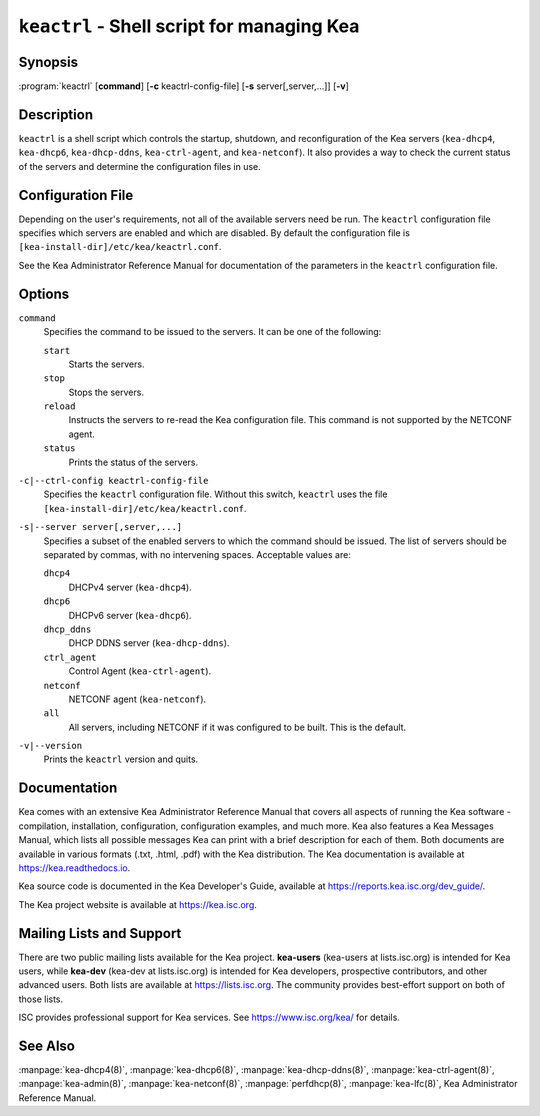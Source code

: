 ..
   Copyright (C) 2019-2023 Internet Systems Consortium, Inc. ("ISC")

   This Source Code Form is subject to the terms of the Mozilla Public
   License, v. 2.0. If a copy of the MPL was not distributed with this
   file, You can obtain one at http://mozilla.org/MPL/2.0/.

   See the COPYRIGHT file distributed with this work for additional
   information regarding copyright ownership.

.. iscman:: keactrl

``keactrl`` - Shell script for managing Kea
-------------------------------------------

Synopsis
~~~~~~~~

:program:`keactrl` [**command**] [**-c** keactrl-config-file] [**-s** server[,server,...]] [**-v**]

Description
~~~~~~~~~~~

``keactrl`` is a shell script which controls the startup, shutdown, and
reconfiguration of the Kea servers (``kea-dhcp4``, ``kea-dhcp6``,
``kea-dhcp-ddns``, ``kea-ctrl-agent``, and ``kea-netconf``). It also
provides a way to check the current status of the servers and
determine the configuration files in use.

Configuration File
~~~~~~~~~~~~~~~~~~

Depending on the user's requirements, not all of the available servers need be run.
The ``keactrl`` configuration file specifies which servers are enabled and which
are disabled. By default the configuration file is
``[kea-install-dir]/etc/kea/keactrl.conf``.

See the Kea Administrator Reference Manual for documentation of the
parameters in the ``keactrl`` configuration file.

Options
~~~~~~~

``command``
   Specifies the command to be issued to the servers. It can be one of the following:

   ``start``
      Starts the servers.

   ``stop``
      Stops the servers.

   ``reload``
      Instructs the servers to re-read the Kea configuration file. This
      command is not supported by the NETCONF agent.

   ``status``
      Prints the status of the servers.

``-c|--ctrl-config keactrl-config-file``
   Specifies the ``keactrl`` configuration file. Without this switch,
   ``keactrl`` uses the file
   ``[kea-install-dir]/etc/kea/keactrl.conf``.

``-s|--server server[,server,...]``
   Specifies a subset of the enabled servers to which the command should
   be issued. The list of servers should be separated by commas, with no
   intervening spaces. Acceptable values are:

   ``dhcp4``
      DHCPv4 server (``kea-dhcp4``).

   ``dhcp6``
      DHCPv6 server (``kea-dhcp6``).

   ``dhcp_ddns``
      DHCP DDNS server (``kea-dhcp-ddns``).

   ``ctrl_agent``
      Control Agent (``kea-ctrl-agent``).

   ``netconf``
      NETCONF agent (``kea-netconf``).

   ``all``
      All servers, including NETCONF if it was configured to be
      built. This is the default.

``-v|--version``
   Prints the ``keactrl`` version and quits.

Documentation
~~~~~~~~~~~~~

Kea comes with an extensive Kea Administrator Reference Manual that covers
all aspects of running the Kea software - compilation, installation,
configuration, configuration examples, and much more. Kea also features a
Kea Messages Manual, which lists all possible messages Kea can print
with a brief description for each of them. Both documents are
available in various formats (.txt, .html, .pdf) with the Kea
distribution. The Kea documentation is available at
https://kea.readthedocs.io.

Kea source code is documented in the Kea Developer's Guide,
available at https://reports.kea.isc.org/dev_guide/.

The Kea project website is available at https://kea.isc.org.

Mailing Lists and Support
~~~~~~~~~~~~~~~~~~~~~~~~~

There are two public mailing lists available for the Kea project. **kea-users**
(kea-users at lists.isc.org) is intended for Kea users, while **kea-dev**
(kea-dev at lists.isc.org) is intended for Kea developers, prospective
contributors, and other advanced users. Both lists are available at
https://lists.isc.org. The community provides best-effort support
on both of those lists.

ISC provides professional support for Kea services. See
https://www.isc.org/kea/ for details.

See Also
~~~~~~~~

:manpage:`kea-dhcp4(8)`, :manpage:`kea-dhcp6(8)`, :manpage:`kea-dhcp-ddns(8)`,
:manpage:`kea-ctrl-agent(8)`, :manpage:`kea-admin(8)`, :manpage:`kea-netconf(8)`,
:manpage:`perfdhcp(8)`, :manpage:`kea-lfc(8)`, Kea Administrator Reference Manual.
